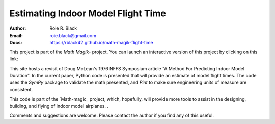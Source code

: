 Estimating Indoor Model Flight Time
###################################
:Author: Roie R. Black
:Email: roie.black@gmail.com
:Docs: https://rblack42.github.io/math-magik-flight-time

This project is part of the `Math Magik`- project. You can launch an interactive version of this project by clicking on this link:


..  image:: https://mybinder.org/badge_logo.svg
    :target: https://mybinder.org/v2/gh/rblack42/math-magik-flight-time/HEAD


This site hosts a revisit of Doug McLean's 1976 NFFS Symposium article "A
Method For Predicting Indoor Model Duration". In the current paper, Python code
is presented that will provide an estimate of model flight times. The code uses
the *SymPy* package to validate the math presented, and *Pint* to make sure
engineering units of measure are consistent.

This code is part of the `Math-magic_ project, which, hopefully, will provide
more tools to assist in the designing, building, and flying of indoor model
airplanes. .

Comments and suggestions are welcome. Please contact the author if you find any
of this useful.

..  _Math Magik:    https://rblack42.github.io/math-magik


